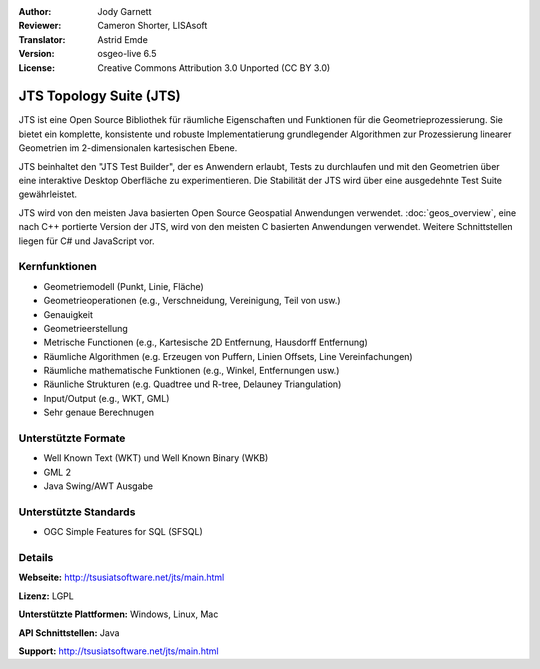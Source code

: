 :Author: Jody Garnett
:Reviewer: Cameron Shorter, LISAsoft
:Translator: Astrid Emde
:Version: osgeo-live 6.5
:License: Creative Commons Attribution 3.0 Unported (CC BY 3.0)

.. image:: ../../images/project_logos/jts_project.png
  :scale: 60 %
  :alt: project logo
  :align: right

JTS Topology Suite (JTS)
================================================================================

JTS ist eine Open Source Bibliothek für räumliche Eigenschaften 
und Funktionen für die Geometrieprozessierung. Sie bietet ein komplette, konsistente und robuste
Implementatierung grundlegender Algorithmen zur Prozessierung linearer Geometrien im 2-dimensionalen kartesischen Ebene.

JTS beinhaltet den "JTS Test Builder", der es Anwendern erlaubt, 
Tests zu durchlaufen und mit den Geometrien über eine interaktive Desktop Oberfläche zu experimentieren. 
Die Stabilität der JTS wird über eine ausgedehnte Test Suite gewährleistet.

JTS wird von den meisten Java basierten Open Source Geospatial Anwendungen verwendet.
:doc:`geos_overview`, eine nach C++ portierte Version der JTS, wird von den meisten C basierten Anwendungen verwendet. 
Weitere Schnittstellen liegen für C# und JavaScript vor.

.. image:: ../../images/screenshots/800x600/jts-overview.jpg
  :scale: 90 %
  :alt: JTS Topology Suite - Test Builder Anwendung
  :align: right

Kernfunktionen
--------------------------------------------------------------------------------

* Geometriemodell (Punkt, Linie, Fläche)
* Geometrieoperationen (e.g., Verschneidung, Vereinigung, Teil von usw.)
* Genauigkeit
* Geometrieerstellung
* Metrische Functionen (e.g., Kartesische 2D Entfernung, Hausdorff Entfernung)
* Räumliche Algorithmen (e.g. Erzeugen von Puffern, Linien Offsets, Line Vereinfachungen)
* Räumliche mathematische Funktionen (e.g., Winkel, Entfernungen usw.)
* Räunliche Strukturen (e.g. Quadtree und R-tree, Delauney Triangulation)
* Input/Output (e.g., WKT, GML)
* Sehr genaue Berechnugen

Unterstützte Formate
-----------------------------------------------------------------------------------

* Well Known Text (WKT) und Well Known Binary (WKB)
* GML 2
* Java Swing/AWT Ausgabe

Unterstützte Standards
--------------------------------------------------------------------------------

* OGC Simple Features for SQL (SFSQL)

Details
--------------------------------------------------------------------------------

**Webseite:** http://tsusiatsoftware.net/jts/main.html

**Lizenz:** LGPL

**Unterstützte Plattformen:** Windows, Linux, Mac

**API Schnittstellen:**  Java

**Support:** http://tsusiatsoftware.net/jts/main.html
